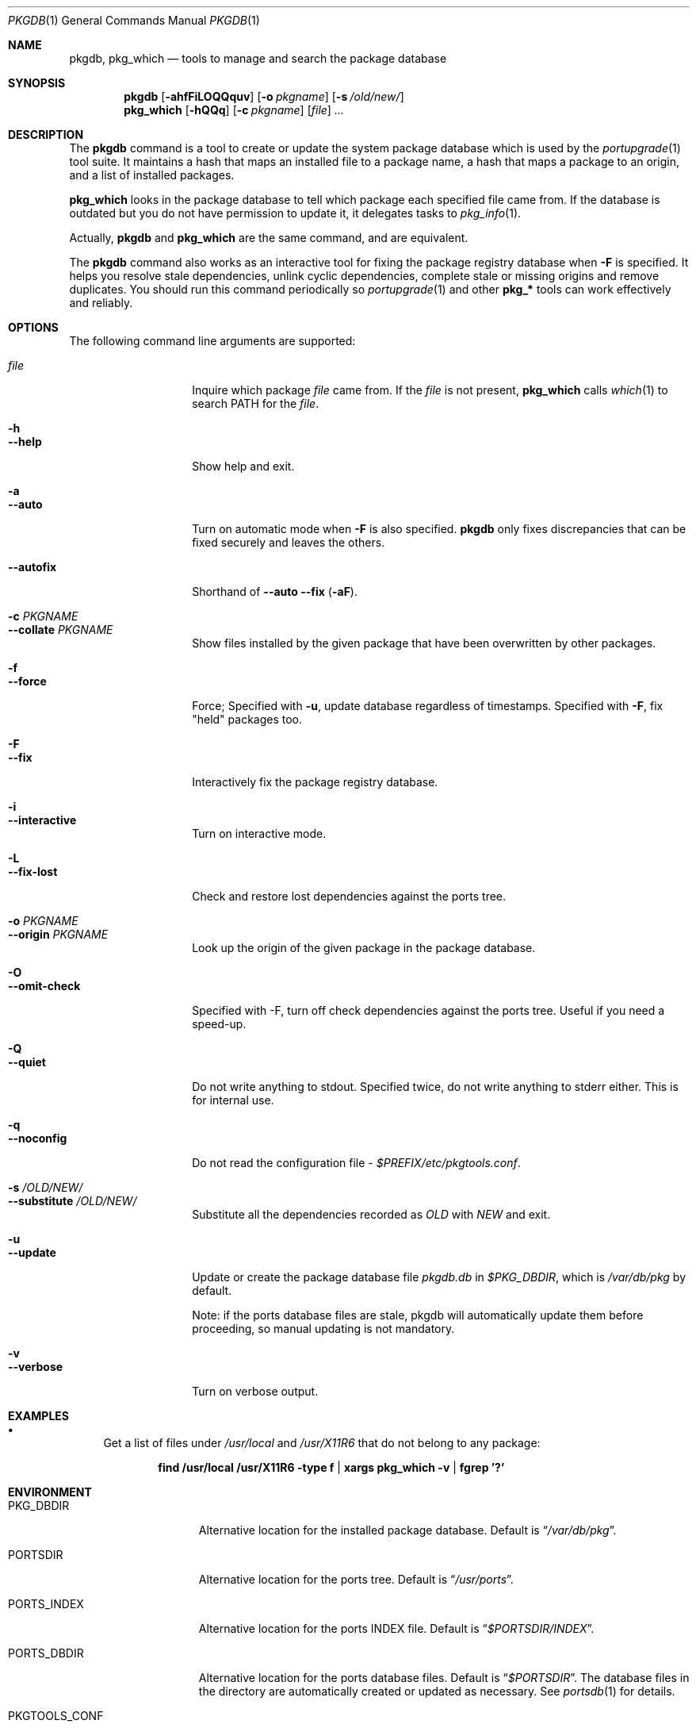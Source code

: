 .\" $Id: pkgdb.1,v 1.3 2007/02/16 10:11:40 sem Exp $
.\"
.Dd September 22, 2001
.Dt PKGDB 1
.Os FreeBSD
.Sh NAME
.Nm pkgdb ,
.Nm pkg_which
.Nd tools to manage and search the package database
.Sh SYNOPSIS
.Nm
.Op Fl ahfFiLOQQquv
.Op Fl o Ar pkgname
.Op Fl s Ar /old/new/
.Nm pkg_which
.Op Fl hQQq
.Op Fl c Ar pkgname
.Op Ar file
.Ar ...
.Sh DESCRIPTION
The
.Nm
command is a tool to create or update the system package database which is
used by the
.Xr portupgrade 1
tool suite.  It maintains a hash that maps an
installed file to a package name, a hash that maps a package to an
origin, and a list of installed packages.
.Pp
.Nm pkg_which
looks in the package database to tell which package each specified
file came from.  If the database is outdated but you do not have permission to update it, it delegates tasks to
.Xr pkg_info 1 .
.Pp
Actually,
.Nm
and
.Nm pkg_which
are the same command, and are equivalent.
.Pp
The
.Nm
command also works as an interactive tool for fixing the package
registry database when
.Fl F
is specified.  It helps you resolve stale dependencies, unlink cyclic
dependencies, complete stale or missing origins and remove duplicates.
You should run this command periodically so
.Xr portupgrade 1
and other
.Li "pkg_*"
tools can work effectively and reliably.
.Sh OPTIONS
The following command line arguments are supported:
.Pp
.Bl -tag -width "--substitute" -compact
.It Ar file
Inquire which package
.Ar file
came from.  If the
.Ar file
is not present,
.Nm pkg_which
calls
.Xr which 1
to search
.Ev PATH
for the
.Ar file .
.Pp
.It Fl h
.It Fl -help
Show help and exit.
.Pp
.It Fl a
.It Fl -auto
Turn on automatic mode when
.Fl F
is also specified.
.Nm
only fixes discrepancies that can be fixed securely and leaves the
others.
.Pp
.It Fl -autofix
Shorthand of
.Fl -auto
.Fl -fix ( Fl aF ) .
.Pp
.It Fl c Ar PKGNAME
.It Fl -collate Ar PKGNAME
Show files installed by the given package that have been overwritten by
other packages.
.Pp
.It Fl f
.It Fl -force
Force; Specified with
.Fl u ,
update database regardless of timestamps.  Specified with
.Fl F ,
fix "held" packages too.
.Pp
.It Fl F
.It Fl -fix
Interactively fix the package registry database.
.Pp
.It Fl i
.It Fl -interactive
Turn on interactive mode.
.Pp
.It Fl L
.It Fl -fix-lost
Check and restore lost dependencies against the ports tree.
.Pp
.It Fl o Ar PKGNAME
.It Fl -origin Ar PKGNAME
Look up the origin of the given package in the package database.
.Pp
.It Fl O
.It Fl -omit-check
Specified with -F, turn off check dependencies against the ports tree.
Useful if you need a speed-up.
.Pp
.It Fl Q
.It Fl -quiet
Do not write anything to stdout.  Specified twice, do not write
anything to stderr either.  This is for internal use.
.Pp
.It Fl q
.It Fl -noconfig
Do not read the configuration file -
.Pa $PREFIX/etc/pkgtools.conf .
.Pp
.It Fl s Ar /OLD/NEW/
.It Fl -substitute Ar /OLD/NEW/
Substitute all the dependencies recorded as
.Ar OLD
with
.Ar NEW
and exit.
.Pp
.It Fl u
.It Fl -update
Update or create the package database file
.Pa pkgdb.db
in
.Pa $PKG_DBDIR ,
which is
.Pa /var/db/pkg
by default.
.Pp
Note: if the ports database files are stale, pkgdb will automatically update them before proceeding, so manual updating is not mandatory.
.Pp
.It Fl v
.It Fl -verbose
Turn on verbose output.
.El
.Sh EXAMPLES
.Bl -bullet
.It
Get a list of files under
.Pa /usr/local
and
.Pa /usr/X11R6
that do not belong to any package:
.Pp
.Dl find /usr/local /usr/X11R6 -type f | xargs pkg_which -v | fgrep '?'
.El
.Sh ENVIRONMENT
.Bl -tag -width "PKGTOOLS_CONF" -compact
.It Ev PKG_DBDIR
Alternative location for the installed package database.  Default is
.Dq Pa /var/db/pkg .
.Pp
.It Ev PORTSDIR
Alternative location for the ports tree.  Default is
.Dq Pa /usr/ports .
.Pp
.It Ev PORTS_INDEX
Alternative location for the ports INDEX file.  Default is
.Dq Pa $PORTSDIR/INDEX .
.Pp
.It Ev PORTS_DBDIR
Alternative location for the ports database files.  Default is
.Dq Pa $PORTSDIR .
The database files in the directory are automatically created or
updated as necessary.  See
.Xr portsdb 1
for details.
.Pp
.It Ev PKGTOOLS_CONF
Configuration file for the pkgtools suite.  Default is
.Dq Pa $PREFIX/etc/pkgtools.conf .
.El
.Sh FILES
.Bl -tag -width "$PREFIX/etc/pkgtools.conf" -compact
.It Pa /var/db/pkg
Default location of the package database.
.Pp
.It Pa $PREFIX/etc/pkgtools.conf
Default location of the pkgtools configuration file.
.El
.Sh SEE ALSO
.Xr portsclean 1 ,
.Xr portsdb 1 ,
.Xr portupgrade 1 ,
.Xr pkgtools.conf 5 ,
.Xr ports 7
.Sh HISTORY
The idea of
.Pa pkgdb.db
was taken from
.Nx .
.Sh AUTHORS
.An Akinori MUSHA Aq knu@iDaemons.org
.An Sergey Matveychuk Aq sem@FreeBSD.org
.Sh BUGS
.Pp
Sometimes a database may get corrupt, and the pkgtools commands may
abort with a segmentation fault.  In such cases, run
.Dq Li "pkgdb -fu"
to rebuild the database, and the problems should go away.
